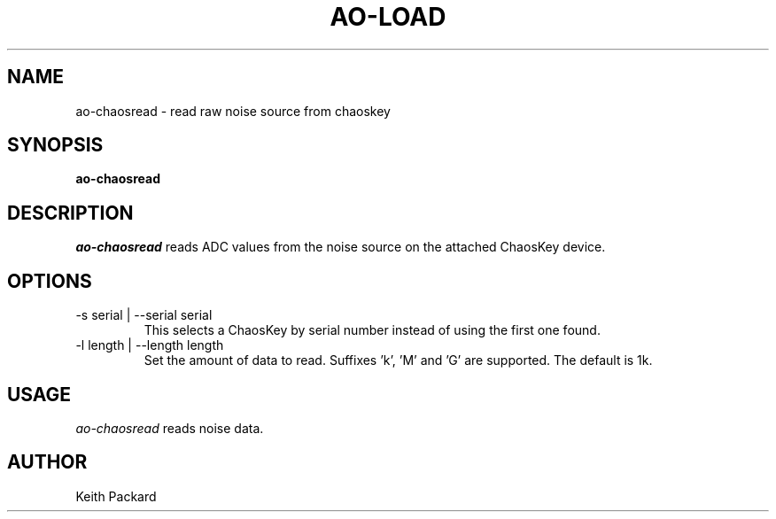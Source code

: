 .\"
.\" Copyright © 2016 Keith Packard <keithp@keithp.com>
.\"
.\" This program is free software; you can redistribute it and/or modify
.\" it under the terms of the GNU General Public License as published by
.\" the Free Software Foundation; either version 2 of the License, or
.\" (at your option) any later version.
.\"
.\" This program is distributed in the hope that it will be useful, but
.\" WITHOUT ANY WARRANTY; without even the implied warranty of
.\" MERCHANTABILITY or FITNESS FOR A PARTICULAR PURPOSE.  See the GNU
.\" General Public License for more details.
.\"
.\" You should have received a copy of the GNU General Public License along
.\" with this program; if not, write to the Free Software Foundation, Inc.,
.\" 59 Temple Place, Suite 330, Boston, MA 02111-1307 USA.
.\"
.\"
.TH AO-LOAD 1 "ao-chaosread" ""
.SH NAME
ao-chaosread \- read raw noise source from chaoskey
.SH SYNOPSIS
.B "ao-chaosread"
.SH DESCRIPTION
.I ao-chaosread
reads ADC values from the noise source on the attached ChaosKey device.
.SH OPTIONS
.TP
\-s serial | --serial serial
This selects a ChaosKey by serial number instead of using the first
one found.
.TP
\-l length | --length length
Set the amount of data to read. Suffixes 'k', 'M' and 'G' are
supported. The default is 1k.
.SH USAGE
.I ao-chaosread
reads noise data.
.SH AUTHOR
Keith Packard
